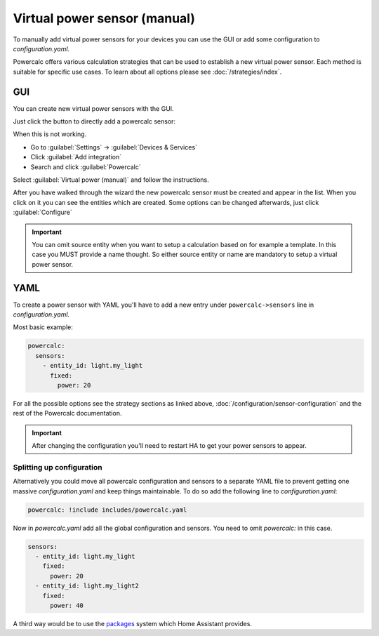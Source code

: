=============================
Virtual power sensor (manual)
=============================

To manually add virtual power sensors for your devices you can use the GUI or add some configuration to `configuration.yaml`.

Powercalc offers various calculation strategies that can be used to establish a new virtual power sensor. Each method is suitable for specific use cases. To learn about all options please see :doc:`/strategies/index`.

GUI
---

You can create new virtual power sensors with the GUI.

Just click the button to directly add a powercalc sensor:

.. image:: https://my.home-assistant.io/badges/config_flow_start.svg
   :target: https://my.home-assistant.io/redirect/config_flow_start/?domain=powercalc

When this is not working.

- Go to :guilabel:`Settings` -> :guilabel:`Devices & Services`
- Click :guilabel:`Add integration`
- Search and click :guilabel:`Powercalc`

Select :guilabel:`Virtual power (manual)` and follow the instructions.

After you have walked through the wizard the new powercalc sensor must be created and appear in the list.
When you click on it you can see the entities which are created.
Some options can be changed afterwards, just click :guilabel:`Configure`

.. important::

    You can omit source entity when you want to setup a calculation based on for example a template. In this case you MUST provide a name thought.
    So either source entity or name are mandatory to setup a virtual power sensor.

YAML
----

To create a power sensor with YAML you'll have to add a new entry under ``powercalc->sensors`` line in `configuration.yaml`.

Most basic example:

.. code-block:: yaml

    powercalc:
      sensors:
        - entity_id: light.my_light
          fixed:
            power: 20

For all the possible options see the strategy sections as linked above, :doc:`/configuration/sensor-configuration` and the rest of the Powercalc documentation.

.. important::

    After changing the configuration you'll need to restart HA to get your power sensors to appear.

Splitting up configuration
^^^^^^^^^^^^^^^^^^^^^^^^^^

Alternatively you could move all powercalc configuration and sensors to a separate YAML file to prevent getting one massive `configuration.yaml` and keep things maintainable.
To do so add the following line to `configuration.yaml`:

.. code-block:: yaml

    powercalc: !include includes/powercalc.yaml

Now in `powercalc.yaml` add all the global configuration and sensors. You need to omit `powercalc:` in this case.

.. code-block:: yaml

    sensors:
      - entity_id: light.my_light
        fixed:
          power: 20
      - entity_id: light.my_light2
        fixed:
          power: 40

A third way would be to use the `packages <https://www.home-assistant.io/docs/configuration/packages/>`_ system which Home Assistant provides.

